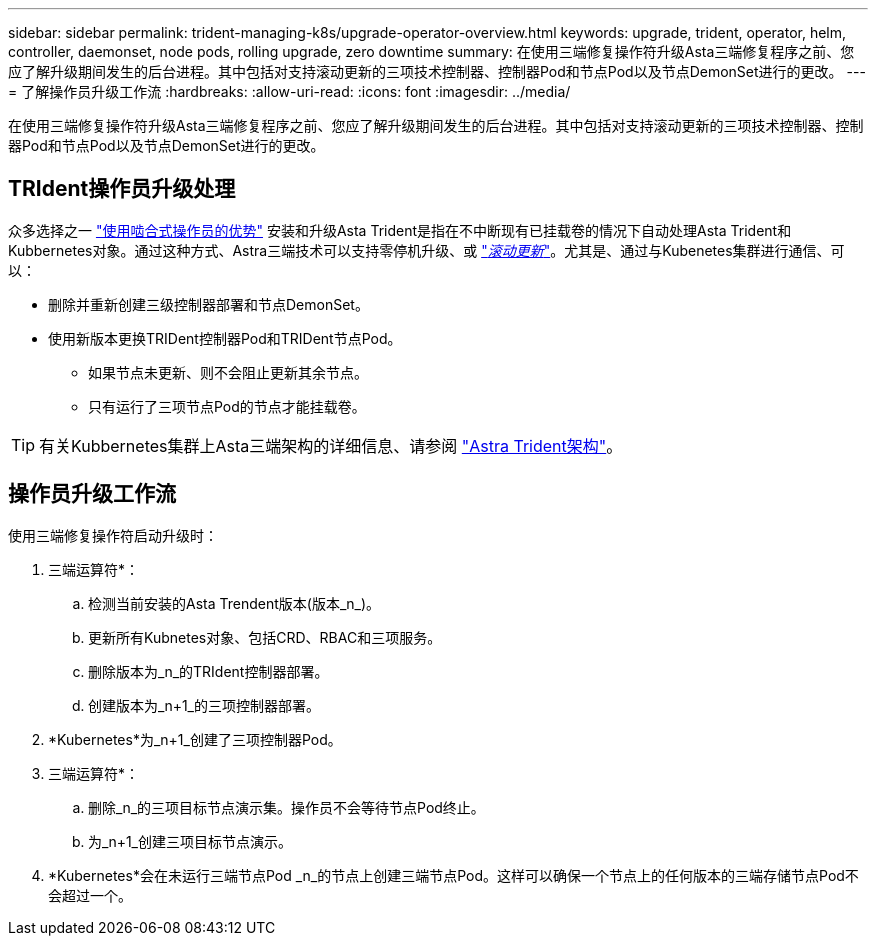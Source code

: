 ---
sidebar: sidebar 
permalink: trident-managing-k8s/upgrade-operator-overview.html 
keywords: upgrade, trident, operator, helm, controller, daemonset, node pods, rolling upgrade, zero downtime 
summary: 在使用三端修复操作符升级Asta三端修复程序之前、您应了解升级期间发生的后台进程。其中包括对支持滚动更新的三项技术控制器、控制器Pod和节点Pod以及节点DemonSet进行的更改。 
---
= 了解操作员升级工作流
:hardbreaks:
:allow-uri-read: 
:icons: font
:imagesdir: ../media/


[role="lead"]
在使用三端修复操作符升级Asta三端修复程序之前、您应了解升级期间发生的后台进程。其中包括对支持滚动更新的三项技术控制器、控制器Pod和节点Pod以及节点DemonSet进行的更改。



== TRIdent操作员升级处理

众多选择之一 link:../trident-get-started/kubernetes-deploy.html["使用啮合式操作员的优势"] 安装和升级Asta Trident是指在不中断现有已挂载卷的情况下自动处理Asta Trident和Kubbernetes对象。通过这种方式、Astra三端技术可以支持零停机升级、或 link:https://kubernetes.io/docs/tutorials/kubernetes-basics/update/update-intro/["_滚动更新_"^]。尤其是、通过与Kubenetes集群进行通信、可以：

* 删除并重新创建三级控制器部署和节点DemonSet。
* 使用新版本更换TRIDent控制器Pod和TRIDent节点Pod。
+
** 如果节点未更新、则不会阻止更新其余节点。
** 只有运行了三项节点Pod的节点才能挂载卷。





TIP: 有关Kubbernetes集群上Asta三端架构的详细信息、请参阅 link:trident-concepts/intro.html#astra-trident-architecture["Astra Trident架构"]。



== 操作员升级工作流

使用三端修复操作符启动升级时：

. 三端运算符*：
+
.. 检测当前安装的Asta Trendent版本(版本_n_)。
.. 更新所有Kubnetes对象、包括CRD、RBAC和三项服务。
.. 删除版本为_n_的TRIdent控制器部署。
.. 创建版本为_n+1_的三项控制器部署。


. *Kubernetes*为_n+1_创建了三项控制器Pod。
. 三端运算符*：
+
.. 删除_n_的三项目标节点演示集。操作员不会等待节点Pod终止。
.. 为_n+1_创建三项目标节点演示。


. *Kubernetes*会在未运行三端节点Pod _n_的节点上创建三端节点Pod。这样可以确保一个节点上的任何版本的三端存储节点Pod不会超过一个。

